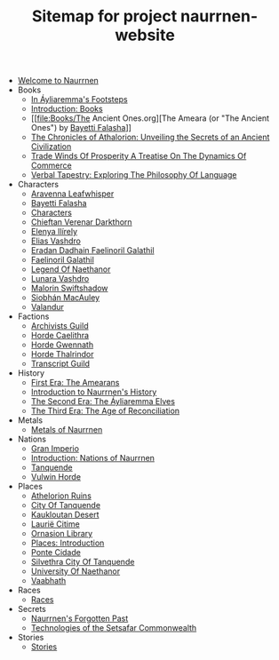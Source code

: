 #+TITLE: Sitemap for project naurrnen-website

- [[file:index.org][Welcome to Naurrnen]]
- Books
  - [[file:Books/In Áyliaremmas Footsteps.org][In Áyliaremma's Footsteps]]
  - [[file:Books/index.org][Introduction: Books]]
  - [[file:Books/The Ancient Ones.org][The Ameara (or "The Ancient Ones") by [[file:../Characters/Bayetti Falasha.org][Bayetti Falasha]]]]
  - [[file:Books/The Chronicles of Athalorion.org][The Chronicles of Athalorion: Unveiling the Secrets of an Ancient Civilization]]
  - [[file:Books/Trade Winds of Prosperity: A Treatise on the Dynamics of Commerce.org][Trade Winds Of Prosperity A Treatise On The Dynamics Of Commerce]]
  - [[file:Books/Verbal Tapestry: Exploring the Philosophy of Language.org][Verbal Tapestry: Exploring The Philosophy Of Language]]
- Characters
  - [[file:Characters/Aravenna Leafwhisper.org][Aravenna Leafwhisper]]
  - [[file:Characters/Bayetti Falasha.org][Bayetti Falasha]]
  - [[file:Characters/index.org][Characters]]
  - [[file:Characters/Chieftan Verenar Darkthorn.org][Chieftan Verenar Darkthorn]]
  - [[file:Characters/Elenya Ilírelya.org][Elenya Ilírely]]
  - [[file:Characters/Elias Vashdro.org][Elias Vashdro]]
  - [[file:Characters/Eradan Dadhain.org][Eradan Dadhain Faelinoril Galathil]]
  - [[file:Characters/Faelinoril Galathil.org][Faelinoril Galathil]]
  - [[file:Characters/legend-of-naethanor.org][Legend Of Naethanor]]
  - [[file:Characters/Lunara Vashdro.org][Lunara Vashdro]]
  - [[file:Characters/Malorin Swiftshadow.org][Malorin Swiftshadow]]
  - [[file:Characters/Siobhán MacAuley.org][Siobhán MacAuley]]
  - [[file:Characters/Valandur.org][Valandur]]
- Factions
  - [[file:Factions/Archivists Guild.org][Archivists Guild]]
  - [[file:Factions/Horde Caelithra.org][Horde Caelithra]]
  - [[file:Factions/Horde Gwennath.org][Horde Gwennath]]
  - [[file:Factions/Horde Thalrindor.org][Horde Thalrindor]]
  - [[file:Factions/Transcript Guild.org][Transcript Guild]]
- History
  - [[file:History/First Era.org][First Era: The Amearans]]
  - [[file:History/index.org][Introduction to Naurrnen's History]]
  - [[file:History/Second Era.org][The Second Era: The Áyliaremma Elves]]
  - [[file:History/Third Era.org][The Third Era: The Age of Reconciliation]]
- Metals
  - [[file:Metals/index.org][Metals of Naurrnen]]
- Nations
  - [[file:Nations/Gran Imperio.org][Gran Imperio]]
  - [[file:Nations/index.org][Introduction: Nations of Naurrnen]]
  - [[file:Nations/Tanquende.org][Tanquende]]
  - [[file:Nations/Vulwin Horde.org][Vulwin Horde]]
- Places
  - [[file:Places/Athelorion ruins.org][Athelorion Ruins]]
  - [[file:Places/City of Tanquende.org][City Of Tanquende]]
  - [[file:Places/Kaukloutan Desert.org][Kaukloutan Desert]]
  - [[file:Places/laurie-citime.org][Laurië Citime]]
  - [[file:Places/Ornasion library.org][Ornasion Library]]
  - [[file:Places/index.org][Places: Introduction]]
  - [[file:Places/ponte-cidade.org][Ponte Cidade]]
  - [[file:Places/Silvethra.org][Silvethra City Of Tanquende]]
  - [[file:Places/university-of-naethanor.org][University Of Naethanor]]
  - [[file:Places/Vaabhath.org][Vaabhath]]
- Races
  - [[file:Races/index.org][Races]]
- Secrets
  - [[file:Secrets/index.org][Naurrnen's Forgotten Past]]
  - [[file:Secrets/Technologies.org][Technologies of the Setsafar Commonwealth]]
- Stories
  - [[file:Stories/index.org][Stories]]